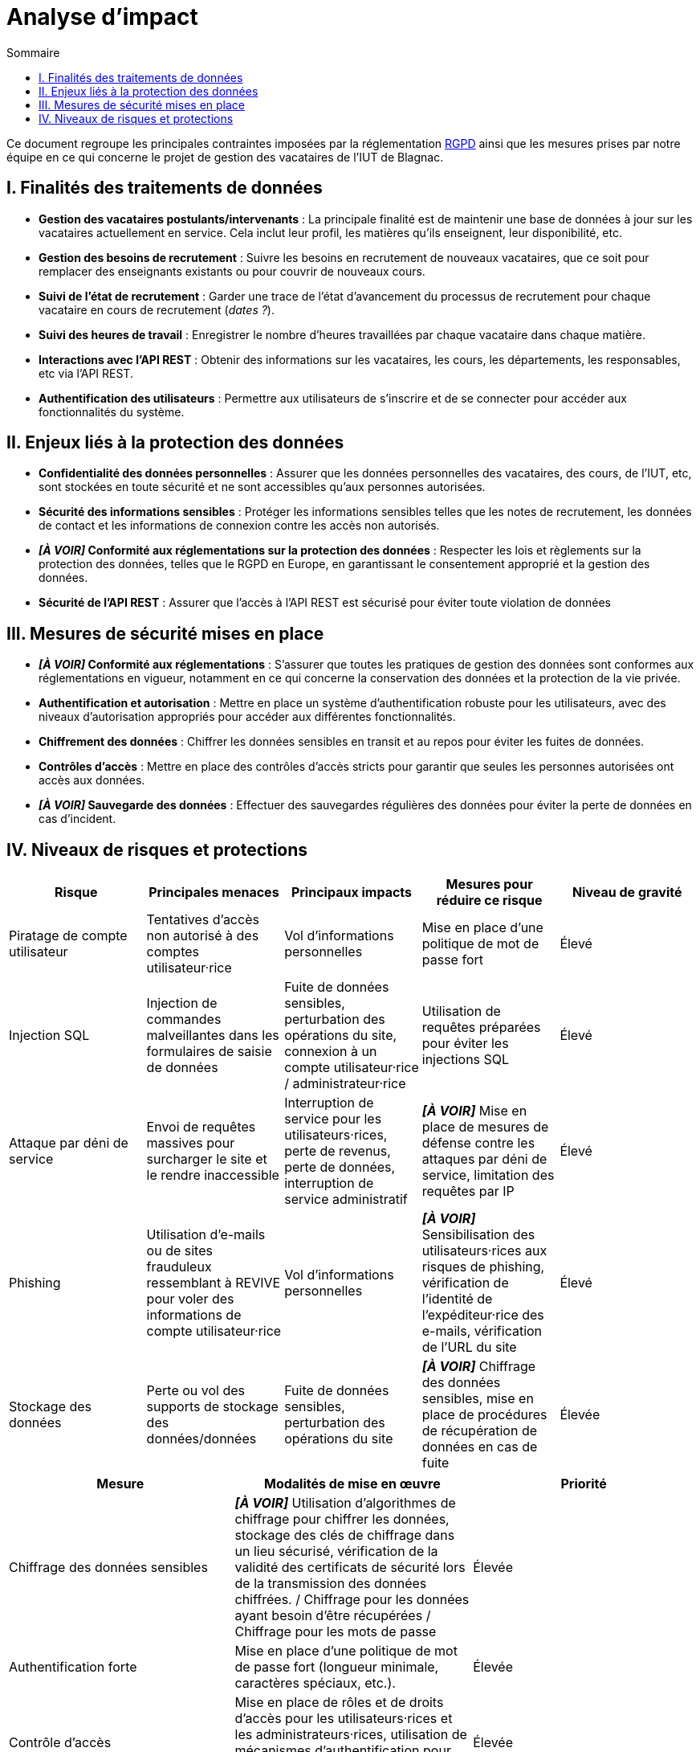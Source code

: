 = Analyse d'impact
:toc:
:toc-title: Sommaire

Ce document regroupe les principales contraintes imposées par la réglementation https://www.cnil.fr/fr/rgpd-par-ou-commencer[RGPD] ainsi que les mesures prises par notre équipe en ce qui concerne le projet de gestion des vacataires de l'IUT de Blagnac.

== I. Finalités des traitements de données
* *Gestion des vacataires postulants/intervenants* : La principale finalité est de maintenir une base de données à jour sur les vacataires actuellement en service. Cela inclut leur profil, les matières qu'ils enseignent, leur disponibilité, etc.
* *Gestion des besoins de recrutement* : Suivre les besoins en recrutement de nouveaux vacataires, que ce soit pour remplacer des enseignants existants ou pour couvrir de nouveaux cours.
* *Suivi de l'état de recrutement* : Garder une trace de l'état d'avancement du processus de recrutement pour chaque vacataire en cours de recrutement (_dates ?_).
* *Suivi des heures de travail* : Enregistrer le nombre d'heures travaillées par chaque vacataire dans chaque matière.
* *Interactions avec l'API REST* : Obtenir des informations sur les vacataires, les cours, les départements, les responsables, etc via l'API REST.
* *Authentification des utilisateurs* : Permettre aux utilisateurs de s'inscrire et de se connecter pour accéder aux fonctionnalités du système.

== II. Enjeux liés à la protection des données
* *Confidentialité des données personnelles* : Assurer que les données personnelles des vacataires, des cours, de l'IUT, etc, sont stockées en toute sécurité et ne sont accessibles qu'aux personnes autorisées.
* *Sécurité des informations sensibles* : Protéger les informations sensibles telles que les notes de recrutement, les données de contact et les informations de connexion contre les accès non autorisés.
* *_[À VOIR]_ Conformité aux réglementations sur la protection des données* : Respecter les lois et règlements sur la protection des données, telles que le RGPD en Europe, en garantissant le consentement approprié et la gestion des données.
* *Sécurité de l'API REST* : Assurer que l'accès à l'API REST est sécurisé pour éviter toute violation de données

== III. Mesures de sécurité mises en place
* *_[À VOIR]_ Conformité aux réglementations* : S'assurer que toutes les pratiques de gestion des données sont conformes aux réglementations en vigueur, notamment en ce qui concerne la conservation des données et la protection de la vie privée.
* *Authentification et autorisation* : Mettre en place un système d'authentification robuste pour les utilisateurs, avec des niveaux d'autorisation appropriés pour accéder aux différentes fonctionnalités.
* *Chiffrement des données* : Chiffrer les données sensibles en transit et au repos pour éviter les fuites de données.
* *Contrôles d'accès* : Mettre en place des contrôles d'accès stricts pour garantir que seules les personnes autorisées ont accès aux données.
* *_[À VOIR]_ Sauvegarde des données* : Effectuer des sauvegardes régulières des données pour éviter la perte de données en cas d'incident.

== IV. Niveaux de risques et protections

|===
|*Risque* |*Principales menaces* |*Principaux impacts* |*Mesures pour réduire ce risque* |*Niveau de gravité*

|Piratage de compte utilisateur
|Tentatives d’accès non autorisé à des comptes utilisateur·rice
|Vol d’informations personnelles
|Mise en place d’une politique de mot de passe fort
|Élevé

|Injection SQL
|Injection de commandes malveillantes dans les formulaires de saisie de données
|Fuite de données sensibles, perturbation des opérations du site, connexion à un compte utilisateur·rice / administrateur·rice
|Utilisation de requêtes préparées pour éviter les injections SQL
|Élevé

|Attaque par déni de service
|Envoi de requêtes massives pour surcharger le site et le rendre inaccessible
|Interruption de service pour les utilisateurs·rices, perte de revenus, perte de données, interruption de service administratif
|*_[À VOIR]_* Mise en place de mesures de défense contre les attaques par déni de service, limitation des requêtes par IP
|Élevé

|Phishing
|Utilisation d’e-mails ou de sites frauduleux ressemblant à REVIVE pour voler des informations de compte utilisateur·rice
|Vol d’informations personnelles
|*_[À VOIR]_* Sensibilisation des utilisateurs·rices aux risques de phishing, vérification de l’identité de l’expéditeur·rice des e-mails, vérification de l’URL du site
|Élevé

|Stockage des données
|Perte ou vol des supports de stockage des données/données
|Fuite de données sensibles, perturbation des opérations du site
|*_[À VOIR]_* Chiffrage des données sensibles, mise en place de procédures de récupération de données en cas de fuite
|Élevée
|===

|===
|*Mesure* |*Modalités de mise en œuvre* |*Priorité*

|Chiffrage des données sensibles
|*_[À VOIR]_* Utilisation d’algorithmes de chiffrage pour chiffrer les données, stockage des clés de chiffrage dans un lieu sécurisé, vérification de la validité des certificats de sécurité lors de la transmission des données chiffrées. / Chiffrage pour les données ayant besoin d’être récupérées / Chiffrage pour les mots de passe
|Élevée

|Authentification forte
|Mise en place d’une politique de mot de passe fort (longueur minimale, caractères spéciaux, etc.).
|Élevée

|Contrôle d’accès
|Mise en place de rôles et de droits d’accès pour les utilisateurs·rices et les administrateurs·rices, utilisation de mécanismes d’authentification pour vérifier l’identité des utilisateurs·rices/administrateurs·rices.
|Élevée

|Règlement général sur la protection des données (RGPD)
|*_[À VOIR]_* Mise en place d’un registre des activités de traitement, mise en place de procédures de notification des fuites de données, mise en place de procédures de gestion des demandes d’accès (dans le cadre des utilisateurs·rices administrateurs·rices) et de rectification.
|Un peu moins élevée
|===



